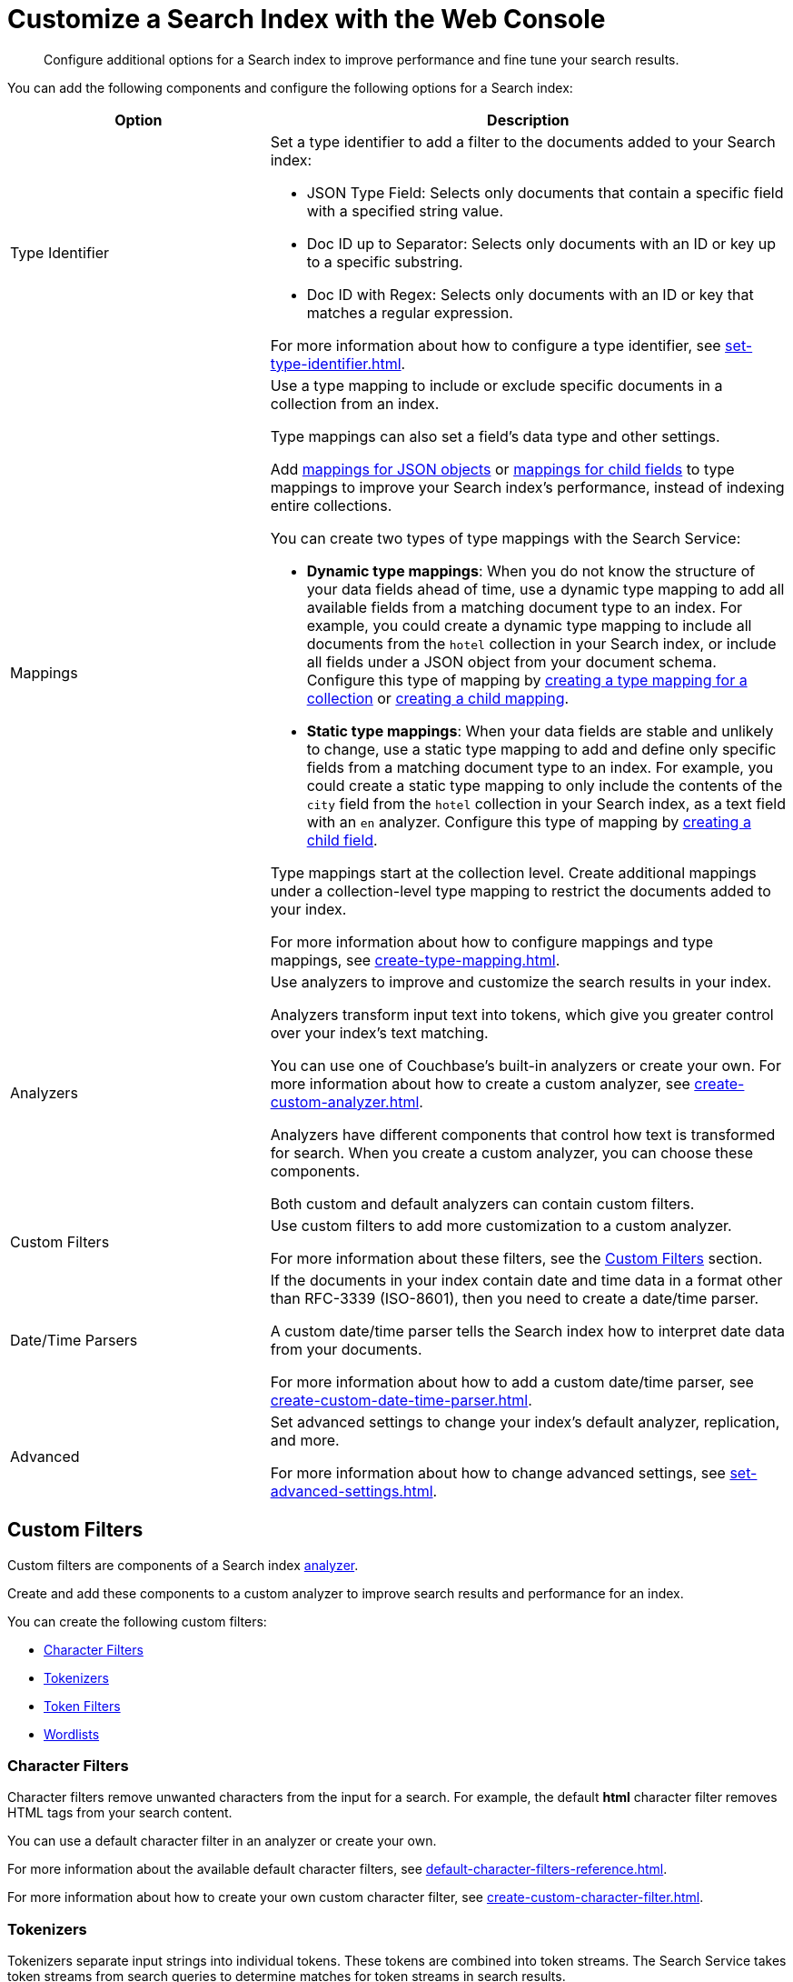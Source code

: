 = Customize a Search Index with the Web Console
:page-topic-type: concept
:description: Configure additional options for a Search index to improve performance and fine tune your search results. 

[abstract]
{description}

You can add the following components and configure the following options for a Search index: 

[cols="1,2"]
|====
|Option |Description 

|[[type-identifiers]]Type Identifier a|

Set a type identifier to add a filter to the documents added to your Search index:

* JSON Type Field: Selects only documents that contain a specific field with a specified string value.
* Doc ID up to Separator: Selects only documents with an ID or key up to a specific substring.
* Doc ID with Regex: Selects only documents with an ID or key that matches a regular expression.

For more information about how to configure a type identifier, see xref:set-type-identifier.adoc[].

|[[type-mappings]]Mappings a|

Use a type mapping to include or exclude specific documents in a collection from an index.

Type mappings can also set a field's data type and other settings. 

Add xref:create-child-mapping.adoc[mappings for JSON objects] or xref:create-child-field.adoc[mappings for child fields] to type mappings to improve your Search index's performance, instead of indexing entire collections. 

You can create two types of type mappings with the Search Service: 

* *Dynamic type mappings*: When you do not know the structure of your data fields ahead of time, use a dynamic type mapping to add all available fields from a matching document type to an index.
For example, you could create a dynamic type mapping to include all documents from the `hotel` collection in your Search index, or include all fields under a JSON object from your document schema. 
Configure this type of mapping by xref:create-type-mapping.adoc[creating a type mapping for a collection] or xref:create-child-mapping.adoc[creating a child mapping].
* *Static type mappings*: When your data fields are stable and unlikely to change, use a static type mapping to add and define only specific fields from a matching document type to an index. 
For example, you could create a static type mapping to only include the contents of the `city` field from the `hotel` collection in your Search index, as a text field with an `en` analyzer. 
Configure this type of mapping by xref:create-child-field.adoc[creating a child field].

Type mappings start at the collection level. 
Create additional mappings under a collection-level type mapping to restrict the documents added to your index.

For more information about how to configure mappings and type mappings, see xref:create-type-mapping.adoc[].

|[[analyzers]]Analyzers a|

Use analyzers to improve and customize the search results in your index.  

Analyzers transform input text into tokens, which give you greater control over your index's text matching.  

You can use one of Couchbase's built-in analyzers or create your own. 
For more information about how to create a custom analyzer, see xref:create-custom-analyzer.adoc[].

Analyzers have different components that control how text is transformed for search. 
When you create a custom analyzer, you can choose these components. 

Both custom and default analyzers can contain custom filters. 

|[[custom-filters-table]]Custom Filters a|

Use custom filters to add more customization to a custom analyzer.

For more information about these filters, see the <<custom-filters,>> section.

|[[date-time]]Date/Time Parsers a|

If the documents in your index contain date and time data in a format other than RFC-3339 (ISO-8601), then you need to create a date/time parser.

A custom date/time parser tells the Search index how to interpret date data from your documents. 

For more information about how to add a custom date/time parser, see xref:create-custom-date-time-parser.adoc[].

|Advanced a|

Set advanced settings to change your index's default analyzer, replication, and more. 

For more information about how to change advanced settings, see xref:set-advanced-settings.adoc[].

|====

[#custom-filters]
== Custom Filters 

Custom filters are components of a Search index <<analyzers,analyzer>>. 

Create and add these components to a custom analyzer to improve search results and performance for an index. 

You can create the following custom filters: 

* <<character-filters,>>
* <<tokenizers,>>
* <<token-filters,>>
* <<wordlists,>>

[#character-filters]
=== Character Filters 

Character filters remove unwanted characters from the input for a search. 
For example, the default *html* character filter removes HTML tags from your search content. 

You can use a default character filter in an analyzer or create your own. 

For more information about the available default character filters, see xref:default-character-filters-reference.adoc[].

For more information about how to create your own custom character filter, see xref:create-custom-character-filter.adoc[].

[#tokenizers]
=== Tokenizers 

Tokenizers separate input strings into individual tokens. 
These tokens are combined into token streams. 
The Search Service takes token streams from search queries to determine matches for token streams in search results. 

You can use a default tokenizer in an analyzer or create your own. 

For more information about the available default tokenizers, see xref:default-tokenizers-reference.adoc[].

For more information about how to create your own tokenizer, see xref:create-custom-tokenizer.adoc[].

[#token-filters]
=== Token Filters 

Token filters take the token stream from a tokenizer and modify the tokens. 

A token filter can create stems from tokens to increase the matches for a search term. 
For example, if a token filter creates the stem `play`, a search can return matches for `player`, `playing`, and `playable`.

The Search Service has default tokenizers available.
For a list of all available tokenizers, see xref:default-token-filters-reference.adoc[].

You can also create your own token filters. 
Custom token filters can use <<wordlists,>> to modify their tokens. 
For more information about how to create your own token filter, see xref:create-custom-token-filter.adoc[].

[#wordlists]
=== Wordlists 

Wordlists define a list of words that you can use with a <<token-filters,token filter>> to create tokens. 

You can use a wordlist to find words and create tokens, or remove words from a tokenizer's token stream. 

When you create a custom token filter, the Search Service has a set of default wordlists. 
For more information about the available default wordlists, see xref:default-wordlists-reference.adoc[].

For more information about how to create your own wordlist, see xref:create-custom-wordlist.adoc[].